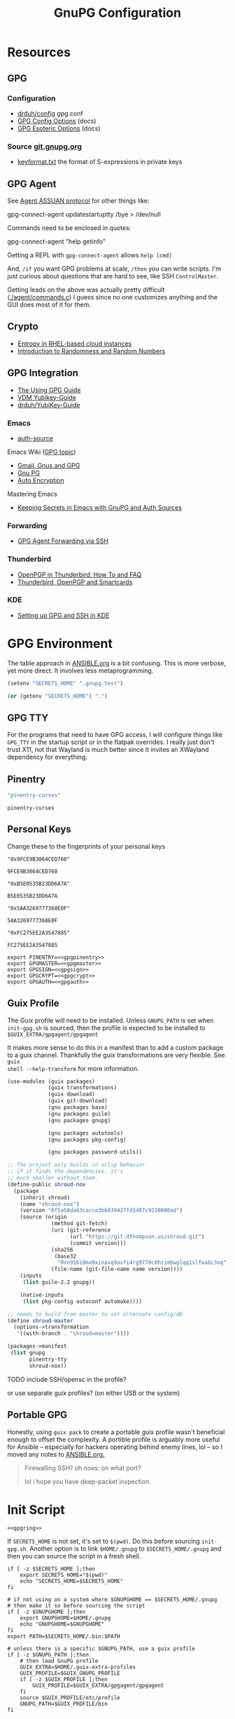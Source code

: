 #+title: GnuPG Configuration
#+description:
#+startup: content
#+property: header-args            :tangle-mode (identity #o400) :mkdirp yes
#+property: header-args:conf       :tangle-mode (identity #o400) :mkdirp yes
#+property: header-args:sh         :tangle-mode (identity #o500) :mkdirp yes
#+property: header-args:bash       :tangle-mode (identity #o500) :mkdirp yes
#+property: header-args:scheme     :tangle-mode (identity #o700) :mkdirp yes
#+property: header-args:emacs-lisp :tangle-mode (identity #o600) :mkdirp yes
#+options: toc:nil

* Resources

** GPG

*** Configuration

+ [[https://github.com/drduh/config/blob/master/gpg.conf][drduh/config]] gpg.conf
+ [[https://www.gnupg.org/documentation/manuals/gnupg/GPG-Configuration-Options.html][GPG Config Options]] (docs)
+ [[https://www.gnupg.org/documentation/manuals/gnupg/GPG-Esoteric-Options.html][GPG Esoteric Options]] (docs)

*** Source [[https://git.gnupg.org/cgi-bin/gitweb.cgi][git.gnupg.org]]

+ [[https://git.gnupg.org/cgi-bin/gitweb.cgi?p=gnupg.git;a=blob;f=agent/keyformat.txt;hb=HEAD][keyformat.txt]] the format of S-expressions in private keys

** GPG Agent

See [[https://www.gnupg.org/documentation/manuals/gnupg/Agent-Protocol.html][Agent ASSUAN protocol]] for other things like:

#+begin_example shell
gpg-connect-agent updatestartuptty /bye > /dev/null
#+end_example

Commands need to be enclosed in quotes:

#+begin_example shell
gpg-connect-agent "help getinfo"
#+end_example

Getting a REPL with =gpg-connect-agent= allows =help [cmd]=

And, =/if= you want GPG problems at scale, =/then= you can write scripts. I'm
just curious about questions that are hard to see, like SSH =ControlMaster=.

Getting leads on the above was actually pretty difficult ([[https://git.gnupg.org/cgi-bin/gitweb.cgi?p=gnupg.git;a=blob;f=agent/command.c;h=9481f47c3ec0b19af47a4db96b866e1928292caf;hb=HEAD#l3760][./agent/commands.c]]) I
guess since no one customizes anything and the GUI does most of it for them.

** Crypto
+ [[https://developers.redhat.com/blog/2017/10/05/entropy-rhel-based-cloud-instances#][Entropy in RHEL-based cloud instances]]
+ [[https://www.random.org/randomness/][Introduction to Randomness and Random Numbers]]

** GPG Integration
+ [[https://alexschroeder.ch/cgit/ugg/about/][The Using GPG Guide]]
+ [[https://git.vdm.dev/knowledge/YubiKey-Guide][VDM Yubikey-Guide]]
+ [[https://github.com/drduh/YubiKey-Guide][drduh/YubiKey-Guide]]

*** Emacs
+ [[https://www.gnu.org/software/emacs/manual/html_mono/auth.html][auth-source]]

Emacs Wiki ([[https://www.emacswiki.org/emacs/Using_GPG][GPG topic]])

+ [[https://www.emacswiki.org/emacs/Gmail%2c_Gnus_and_GPG][Gmail, Gnus and GPG]]
+ [[https://www.emacswiki.org/emacs/GnuPG][Gnu PG]]
+ [[https://www.emacswiki.org/emacs/AutoEncryption][Auto Encryption]]

Mastering Emacs

+ [[https://www.masteringemacs.org/article/keeping-secrets-in-emacs-gnupg-auth-sources][Keeping Secrets in Emacs with GnuPG and Auth Sources]]

*** Forwarding
+ [[https://rabbithole.wwwdotorg.org/2021/03/03/gpg-agent-fwding-over-ssh.html][GPG Agent Forwarding via SSH]]

*** Thunderbird
+ [[https://support.mozilla.org/en-US/kb/openpgp-thunderbird-howto-and-faq][OpenPGP in Thunderbird: How To and FAQ]]
+ [[https://wiki.mozilla.org/Thunderbird:OpenPGP:Smartcards][Thunderbird, OpenPGP and Smartcards]]

*** KDE

+ [[https://ebzzry.com/en/gsk/][Setting up GPG and SSH in KDE]]

* GPG Environment

The table approach in [[file:ANSIBLE.org][ANSIBLE.org]] is a bit confusing. This is more verbose, yet
more direct. It involves less metaprogramming.

#+begin_src emacs-lisp :eval no :tangle no
(setenv "SECRETS_HOME" ".gnupg.test")
#+end_src

#+name: secretshome
#+begin_src emacs-lisp
(or (getenv "SECRETS_HOME") ".")
#+end_src

** GPG TTY

For the programs that need to have GPG access, I will configure things like
=GPG_TTY= in the startup script or in the flatpak overrides. I really just don't
trust X11, not that Wayland is much better since it invites an XWayland
dependency for everything.

** Pinentry

#+name: gpgpinentry
#+begin_src emacs-lisp :tangle no
"pinentry-curses"
#+end_src

#+RESULTS: gpgpinentry
: pinentry-curses

** Personal Keys

Change these to the fingerprints of your personal keys

#+name: gpgmaster
#+begin_src shell
"0x9FCE9B3064CED760"
#+end_src

#+RESULTS: gpgmaster
: 9FCE9B3064CED760

#+name: gpgsign
#+begin_src shell
"0xB5E0535B23DD6A7A"
#+end_src

#+RESULTS: gpgsign
: B5E0535B23DD6A7A

#+name: gpgcrypt
#+begin_src shell
"0x5AA3269777368E0F"
#+end_src

#+RESULTS: gpgcrypt
: 5AA3269777368E0F

#+name: gpgauth
#+begin_src shell
"0xFC275EE2A3547885"
#+end_src

#+RESULTS: gpgauth
: FC275EE2A3547885

#+begin_src shell :noweb-ref gpgring :noweb yes :noweb-sep ""
export PINENTRY=<<gpgpinentry>>
export GPGMASTER=<<gpgmaster>>
export GPGSIGN=<<gpgsign>>
export GPGCRYPT=<<gpgcrypt>>
export GPGAUTH=<<gpgauth>>
#+end_src

#+RESULTS:

** Guix Profile

The Guix profile will need to be installed. Unless =GNUPG_PATH= is set when
=init-gpg.sh= is sourced, then the profile is expected to be installed to
=$GUIX_EXTRA/gpgagent/gpgagent=

It makes more sense to do this in a manifest than to add a custom package to a
guix channel. Thankfully the guix transformations are very flexible. See =guix
shell --help-transform= for more information.

#+begin_src scheme :tangle (concat (or (getenv "SECRETS_HOME") ".") "/.config/guix/manifests/gpgagent.scm")
(use-modules (guix packages)
             (guix transformations)
             (guix download)
             (guix git-download)
             (gnu packages base)
             (gnu packages guile)
             (gnu packages gnupg)

             (gnu packages autotools)
             (gnu packages pkg-config)

             (gnu packages password-utils))

;; The project only builds in xclip behavior
;; if it finds the dependencies. it's
;; much smaller without them.
(define-public shroud-nox
  (package
    (inherit shroud)
    (name "shroud-nox")
    (version "0f5a58da63cacce3bb839427fd1d87c9230800ad")
    (source (origin
              (method git-fetch)
              (uri (git-reference
                    (url "https://git.dthompson.us/shroud.git")
                    (commit version)))
              (sha256
               (base32
                "0xn916i8ma9xinavq9avfi4rg9770c0hzimbwglqq1slfwa8c3nq"))
              (file-name (git-file-name name version))))
    (inputs
     (list guile-2.2 gnupg))

    (native-inputs
     (list pkg-config autoconf automake))))

;; needs to build from master to set alternate config/db
(define shroud-master
  (options->transformation
   '((with-branch . "shroud=master"))))

(packages->manifest
 (list gnupg
       pinentry-tty
       shroud-nox))
#+end_src

**** TODO include SSH/opensc in the profile?
or use separate guix profiles? (on either USB or the system)

** Portable GPG

Honestly, using =guix pack= to create a portable guix profile wasn't beneficial
enough to offset the complexity.  A portible profile is arguably more useful for
Ansible -- especially for hackers operating behind enemy lines, lol -- so I
moved any notes to [[file:ANSIBLE.org::*Guix Profile][ANSIBLE.org.]]

#+begin_quote
Firewalling SSH? oh noes: on what port?

lol i hope you have deep-packet inspection.
#+end_quote

* Init Script

#+begin_src shell :tangle (concat (or (getenv "SECRETS_HOME") ".") "/.gnupg/init-gpg.sh") :shebang "#!/bin/sh" :tangle-mode (identity #o500) :noweb yes
<<gpgring>>
#+end_src

If =SECRETS_HOME= is not set, it's set to =$(pwd)=. Do this before sourcing
=init-gpg.sh=. Another option is to link =$HOME/.gnupg= to
=$SECRETS_HOME/.gnupg= and then you can source the script in a fresh shell.

#+begin_src shell :tangle (concat (or (getenv "SECRETS_HOME") ".") "/.gnupg/init-gpg.sh") :tangle-mode (identity #o500)
if [ -z $SECRETS_HOME ];then
    export SECRETS_HOME="$(pwd)"
    echo "SECRETS_HOME=$SECRETS_HOME"
fi

# if not using on a system where $GNUPGHOME == $SECRETS_HOME/.gnupg
# then make it so before sourcing the script
if [ -z $GNUPGHOME ];then
    export GNUPGHOME=$HOME/.gnupg
    echo "GNUPGHOME=$GNUPGHOME"
fi
export PATH=$SECRETS_HOME/.bin:$PATH

# unless there is a specific $GNUPG_PATH, use a guix profile
if [ -z $GNUPG_PATH ];then
    # then load GnuPG profile
    GUIX_EXTRA=$HOME/.guix-extra-profiles
    GUIX_PROFILE=$GUIX_GNUPG_PROFILE
    if [ -z $GUIX_PROFILE ];then
        GUIX_PROFILE=$GUIX_EXTRA/gpgagent/gpgagent
    fi
    source $GUIX_PROFILE/etc/profile
    GNUPG_PATH=$GUIX_PROFILE/bin
fi

# GPG Agent
# see below for startup scripts

# SSH Agent
# should be disabled

# Shroud Database
export SHROUD_CONFIG_FILE=$SECRETS_HOME/.shroud
export SHROUD_DATABASE_FILE=$SECRETS_HOME/.config/shroud/db.gpg
#+end_src

** SSH Agent (via GPG)

*** Notes

+ Using SSH via GnuPG
  - =/bye= redirects SSH calls to its socket to the GnuPG embedded SSH agent

+ The list of approved keys is stored in =~/.gnupg/sshcontrol=

+ If you use a PGP key for SSH auth (requires =Authentication= capability)
  - check for the key (when s/card is loaded) by listing keys or
    checking fingerprints: =ssh-add -l/L=
  - if the GPG is not on a s/card, then add the keygrip to =~/.gpg/sshcontrol=

This would cause GnuPG daemon's =GPG_TTY= variable to be updated on
every SSH command invocation: but allows you to enter the pin from the
same terminal you are ssh-connecting through. 

#+begin_src conf
Match host * exec "gpg-connect-agent UPDATESTARTUPTTY /bye"
#+end_src

** GPG Agent

*** Start


To start GPG Agent, source the above =init-gpg.sh= script, then run =start-gpg=
or =start-gpg-connect=. My notes say to prefer starting =gpg-agent= via
=gpg-conf= but I honestly can't remember why.

**** With =gpg-connect-agent=

#+begin_src shell :tangle (concat (or (getenv "SECRETS_HOME") ".") "/.bin/start-gpg-connect") :shebang "#!/bin/sh" :tangle-mode (identity #o500)
export GPG_TTY="$(tty)"
unset SSH_AGENT_PID
export SSH_AUTH_SOCK="/run/user/$UID/gnupg/S.gpg-agent.ssh"
gpg-connect-agent update-startuptty /bye > /dev/null
#+end_src

**** With =gpgconf=

Prefer to start with =gpgconf=

#+begin_src shell :tangle (concat (or (getenv "SECRETS_HOME") ".") "/.bin/start-gpg") :shebang "#!/bin/sh" :tangle-mode (identity #o500)
export GPG_TTY="$(tty)"
unset SSH_AGENT_PID
export SSH_AUTH_SOCK="$(gpgconf --list-dirs agent-ssh-socket)"
gpgconf --launch gpg-agent
#+end_src

**** Without =ssh=

***** TODO init script without ssh

*** Application Integration

For any given appliation, either its launch scripts or the window manager's
shell should have =GPG_TTY= set. Obviously, the whole point of doing things this
way is so applciations in X11 have minimal awareness of GPG -- this is me being
paranoid, but honestly, it's crazy to think that it's done that way. Of course,
smartcards improve the potential for X11 keylogging.

For flatpak apps:

+ Link =$HOME/.gnupg= to =$SECRETS_HOME/.gnupg=
+ Run =flatpak --env=GPG_TTY=/dev/ttyX org.mozilla.Thunderbird=. This can also
  be included in a script, called after =GPG_TTY= has been established for the
  =gpg-agent=.

#+begin_src shell :tangle (concat (or (getenv "SECRETS_HOME") ".") "/.bin/flatpak-gpg-overrides") :shebang "#!/bin/sh" :tangle-mode (identity #o500)
flatpak --user override --env=GPG_TTY=$(tty) org.mozilla.Thunderbird
#+end_src

This apparently works alright, though I needed to paste in the public key to
circumvent the flatpak restrictions on file access.

[[./img/thunderbird-signed.jpg]]

** Shell Examples

Cut the keys out of the =gpg -k= output.

#+begin_example shell
gpg -k | grep -e "^sub" | cut -b 16-33
#+end_example

Get the environment variables that =gpg= passes to =gpg-agent=. These are the
only variables permitted in =gpg-agent.conf=.

#+begin_src shell :tangle (concat (or (getenv "SECRETS_HOME") ".") "/.bin/gpg-agent-env") :shebang "#!/bin/sh" :tangle-mode (identity #o500)
gpg-connect-agent 'getinfo std_env_names' /bye | awk '$1=="D" {print $2}'
#+end_src

Troubleshoot =gpg-agent=

#+begin_src shell :tangle (concat (or (getenv "SECRETS_HOME") ".") "/.bin/start-gpg-debug") :shebang "#!/bin/sh" :tangle-mode (identity #o500)
export GPG_TTY="$(tty)"
unset SSH_AGENT_PID
export SSH_AUTH_SOCK="$(gpgconf --list-dirs agent-ssh-socket)"
gpg-agent --daemon --no-detach -v -v --debug-level advanced
#+end_src

Troubleshoot =gpg-agent= with:

+ =--debug-pinentry=
+ =--debug 1024= which is required

#+begin_src shell :tangle (concat (or (getenv "SECRETS_HOME") ".") "/.bin/start-gpg-debug-pinentry") :shebang "#!/bin/sh" :tangle-mode (identity #o500)
export GPG_TTY="$(tty)"
unset SSH_AGENT_PID
export SSH_AUTH_SOCK="$(gpgconf --list-dirs agent-ssh-socket)"
gpg-agent --daemon --no-detach -v -v --debug-pinentry --debug 1024
#+end_src

* GPG

** GPG Config

*** Defaults

#+begin_src conf :tangle (concat (or (getenv "SECRETS_HOME") ".") "/.gnupg/gpg.conf.defaults")
# Use AES256, 192, or 128 as cipher
personal-cipher-preferences AES256 AES192 AES

# Use SHA512, 384, or 256 as digest
personal-digest-preferences SHA512 SHA384 SHA256

# Use ZLIB, BZIP2, ZIP, or no compression
personal-compress-preferences ZLIB BZIP2 ZIP Uncompressed

# Default preferences for new keys
default-preference-list SHA512 SHA384 SHA256 AES256 AES192 AES ZLIB BZIP2 ZIP Uncompressed

# SHA512 as digest to sign keys
cert-digest-algo SHA512

# SHA512 as digest for symmetric ops
s2k-digest-algo SHA512

# AES256 as cipher for symmetric ops
s2k-cipher-algo AES256

# UTF-8 support for compatibility
charset utf-8

# Show Unix timestamps
fixed-list-mode

# No comments in signature
no-comments

# No version in output
no-emit-version

# Disable banner
no-greeting

# Long hexidecimal key format
keyid-format 0xlong

# Display UID validity
list-options show-uid-validity
verify-options show-uid-validity

# Display all keys and their fingerprints
with-fingerprint

# Display key origins and updates
#with-key-origin

# Cross-certify subkeys are present and valid
require-cross-certification

# Disable caching of passphrase for symmetrical ops
no-symkey-cache

# Enable smartcard
use-agent

# Disable recipient key ID in messages
throw-keyids

# Default/trusted key ID to use (helpful with throw-keyids)
#default-key 0xFF3E7D88647EBCDB
#trusted-key 0xFF3E7D88647EBCDB

# Group recipient keys (preferred ID last)
#group keygroup = 0xFF00000000000001 0xFF00000000000002 0xFF3E7D88647EBCDB

# Keyserver URL
#keyserver hkps://keys.openpgp.org
#keyserver hkps://keyserver.ubuntu.com:443
#keyserver hkps://hkps.pool.sks-keyservers.net
#keyserver hkps://pgp.ocf.berkeley.edu

# Proxy to use for keyservers
#keyserver-options http-proxy=http://127.0.0.1:8118
#keyserver-options http-proxy=socks5-hostname://127.0.0.1:9050

# Verbose output
#verbose

# Show expired subkeys
#list-options show-unusable-subkeys
#+end_src

** Agent Config

*** Defaults

#+begin_src conf :tangle (concat (or (getenv "SECRETS_HOME") ".") "/.gnupg/gpg-agent.conf.defaults")
# https://github.com/drduh/config/blob/master/gpg-agent.conf
# https://www.gnupg.org/documentation/manuals/gnupg/Agent-Options.html
enable-ssh-support
ttyname $GPG_TTY

# Yubikey PIN is cached by the yubikey itself
# - these options don't affect it. you must unplug the key.
default-cache-ttl 60
max-cache-ttl 120

# pinentry-program must be set or gpg-agent expects an X11 compatible one
pinentry-program /usr/bin/pinentry-tty
#pinentry-program /usr/bin/pinentry-curses
#pinentry-program /usr/bin/pinentry-tty
#pinentry-program /usr/bin/pinentry-gtk-2
#pinentry-program /usr/bin/pinentry-x11
#pinentry-program /usr/bin/pinentry-qt
#pinentry-program /usr/local/bin/pinentry-curses
#pinentry-program /usr/local/bin/pinentry-mac
#pinentry-program /opt/homebrew/bin/pinentry-mac
#+end_src

** SCDaemon Config

The daemon is failing when =pcscd= and =scdaemon= already have a connection to
the Yubikey for the PIV/SSH application. (TODO: verify that this is the problem)

The =shared-access= option is dangerous according to the =scdaemon= manpages,
since the process caches information from the card.

#+begin_src conf :tangle (concat (or (getenv "SECRETS_HOME") ".") "/.gnupg/scdaemon.conf.defaults")
reader-port Yubico Yubi
# shared-access
#+end_src


* Shroud

This is a password/secrets management tool. In the =gnupg-agent.scm=
profile, =shroud-nox= references a package in [[https://github.com/dcunited001/ellipsis/blob/master/ellipsis/packages/password-utils.scm][dcunited001/ellipsis]],
which is not [yet?] a channel.

For this kind of secrets management, shroud is a good
choice:

+ Minimal dependencies: guile scheme, gpg
+ GPG integration: and this means smartcard integration.
+ In memory: GPG means the secrets are pulled into RAM and then gone.

Alternatives considered:

+ tomb :: This is a nice one, but requires zsh. I don't fully trust
  zsh and would prefer to avoid the dependency.
+ pwsafe :: I couldn't find a Guix package without X11/GTK
  dependencies. There are several packages, but it's a bit confusing.
+ file-system-based tools :: LUKS is secure ... until you mount
  it. Other tools like truecrypt/veracrypt/fscrypt are similar. I
  don't want to have to trust even my own user. If it is mounted as a
  file-system, then other processes can impersonate my user and access
  the data.
  - with GPG-based tools, if my yubikey is required, then it is much
    more difficult for processes to impersonate authorization.

** Config

See the environment variables in =init.sh=

*** Defaults

#+begin_src scheme :tangle (concat (or (getenv "SECRETS_HOME") ".") "/.shroud.defaults")
'((user-id . "myemail@fdsa.com"))
#+end_src

* Emacs

** Loading the profile

Either Link =~/.emacs.d= to =$SECRETS_HOME= or, using chemacs, run:

#+begin_src shell :eval no
emacs --with-profile '((user-emacs-directory . (getenv "SECRETS_HOME")))'
#+end_src

** Guix packages:

**** TODO setup a portable emacs profile

Which will be of limited utility if: any bin tools or path deps don't work/interact properly on the system

** Babel

The essentials

#+begin_src emacs-lisp :tangle (concat (or (getenv "SECRETS_HOME") ".") "/.emacs.d/init.el")
(setq org-directory "~/org"
      org-adapt-indentation nil
      org-src-preserve-indentation t)

(defun read-only-when-pgp ()
  (when (and (fboundp #'buffer-file-name)
             (buffer-file-name)
             (string-match "\\.key$" (buffer-file-name)))
    (read-only-mode)))

(add-to-list 'after-change-major-mode-hook #'read-only-when-pgp t)
#+end_src

And if you want lispy to be configured:

#+begin_example emacs-lisp
(when (bound-and-true-p lispy-mode)
  (cl-dolist (hook '(scheme-mode-hook
                     emacs-lisp-mode-hook
                     lisp-data-mode-hook
                     ielm-add))
    (add-hook hook #'lispy-mode)))

(advice-add 'lispy-goto-symbol-elisp :override #'xref-find-definitions '(name "dc/nanon"))
#+end_example

** Tangling

*** File Ownership/Permissions

I couldn't find options to specify file owner/group when tangling
files. The permissions of these files are critical. GPG/Agent and SSH
will refuse to function if the permissions are not set correctly. When
the permissions are not in =400,600,700=, then the group should
probably be set to =wheel=.

* Entropy

I don't know what I'm doing, so you've been warned lol. It generates keys very
fast though, so I guess it works?

** Add an entropy source

Use [[Entropy s][Yubikey as entropy source]]. GPG agent should already be running.

Create a new cert in slot 9a (this will replace the existing 9a PIV cert!)

#+begin_src shell :eval no
ykman piv keys generate --algorithm ECCP256 9a pubkey.pem
#+end_src

Run =rngd= in background using Yubikey as =/dev/random= source:

#+begin_src shell :eval no
rngd -x hwrng -x tpm -x rdrand -x jitter -n pkcs11 -b -W 4096 -f
#+end_src

Options:

+ -x :: disables an existing rng source. =rngd -l= to list
+ -n pkcs11 :: specifiy the pkcs11 source
+ -b :: run =rngd= in the background
+ -W 4096 :: specify the intended entropy size
+ -f :: keep running even when full

**** TODO verify whether =-o /tmp/yubirng= as output is required

** Test with =rngtest=

Compare lines with =FIPS 140-2 successes/failures=. It should be very close to 100%.

#+begin_src shell :eval no
cat /dev/random | rngtest -c 1000
#+end_src

* Backups

You should never have an active/connected network device when working with these
file systems. The system should have been booted offline and have remained
offline the entire time. It should never connect to the network before being
reset. Ideally, it should be a system that has no disks other than what is
necessary.

The goal is to get the keys onto the yubikey where they are safe. They can also be generated on the yubikey itself.

** Digital

Flash storaget is thought to become less reliable with time if its CMOS is not powered (i.e. if you don't plug it in for long periods of time)

*** Test the flash storage with F3

F3 isn't really a comprehensive test, but this will help you preempt problems with counterfeit flash storage. It will mainly tell you if there are bad sectors where =f3brew= wrote data, but could not read it.

=f3brew= will destructively write to the entire disk!

#+begin_src shell :eval no
f3brew /dev/sdX
#+end_src

This will take a long time. It will prompt you to disconnect/reconnect the storage device. At the end, it will tell you, in hex, how much data was written.

*** Provision the flash partitions for RAID -1

Calculate the partition sizes. Check the number of sectors =n=.

#+begin_src shell :eval no
LC_ALL=C fdisk -l /dev/sdX
#+end_src

Take =m = (n/4) % 2048=, since =cfdisk= will round partition sizes down to the nearest multiple of =2048=

Use =cfdisk= to test the partition sizes. You should end up with four. Ensure that the partition sizes, to the sector, are identical.

#+begin_src shell :eval no
cfdisk -z /dev/sdX
#+end_src

Just create the partitions. Use =mkfs.ext2= to format them later.

*** Create a partition and backup the files

Format the first partition with =mkfs.ext2=.

#+begin_src shell :eval no
mkfs.ext2 /dev/sdX1 -L gpg-$(date +%F)
#+end_src

For further data redundancy, you can use btrfs which can totally duplicate its data and metadata. This will reduce the total disk size by +50%.

#+begin_src shell :eval no
mkfs.btrfs -L gpg-$(date +%F) -d dup -m dup
#+end_src

When mounting, you should ensure =readonly= and =noatime= are consistently
applied to prevent unintentional mutation of the data, which will keep the disk copies in sync unless they are intentionally modified.

#+begin_src shell :eval no
cryptsetup luksOpen /dev/sdXn backupn
mount -r -o noatime /dev/mapper/backupn /mnt/backupn -o noatime
#+end_src

*** Duplicate the partitions

View the partitions with =lsblk= and copy the images from =/dev/sdX1= to =/dev/sdX2= and =/dev/sdY1= and so forth.

#+begin_src shell :eval no
# i'm not sure whether bs=1M will affect the block structure of the disk
dd if=/dev/sdX1 of=/dev/sdX2 status=progress
#+end_src

This will not affect the partition labels which exist inside the LUKS volumes.
If you want to mount them with the labels, then change with with =e2label
/dev/sdXn newLabel= while the LUKS volume is open.

*** Close the luks device

Since the partition is not inside an LVM2 volume, you can simply use =dmsetup info= to query the block device mappings to find the name and:

#+begin_src shell :eval no
umount /mnt/backupn
cryptsetup luksClose backupn
#+end_src

Working with multiple identical partitions is a bit tricky, esp. when they do
contain LVM2 volumes. At any point, you should not attempt to mount devices with
the same LUKS block device ID's or PV/LV ID's. Ensure that they are completely
unmounted with =dmsetup info= et alias.

** Paperkey

Paperkey is included on the image and will export the password-protected GPG
keys to a txt file, which you can print. If unlike me you have more than a 5
digit salary and you print them out, they can be placed in a safety deposit box.

This gives you an option to generate new keys and issue/use revocation certs, in
case the backup is lost.

*** Backup

Export an unarmored copy of the master secret to a secure disk.

#+begin_src shell :eval no
gpg --export-secret-keys $KEYID > $GNUPGHOME/mastersub.unarmored.key
paperkey --secret-key .gnupg/mastersub.unarmored.key --output mastersub.paperkey.txt
#+end_src

Print it and then clear your printer's internal cache...

